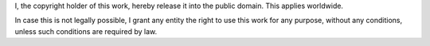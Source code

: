 I, the copyright holder of this work, hereby release it into the public domain. This applies worldwide.

In case this is not legally possible, I grant any entity the right to use this work for any purpose, without any conditions, unless such conditions are required by law.
